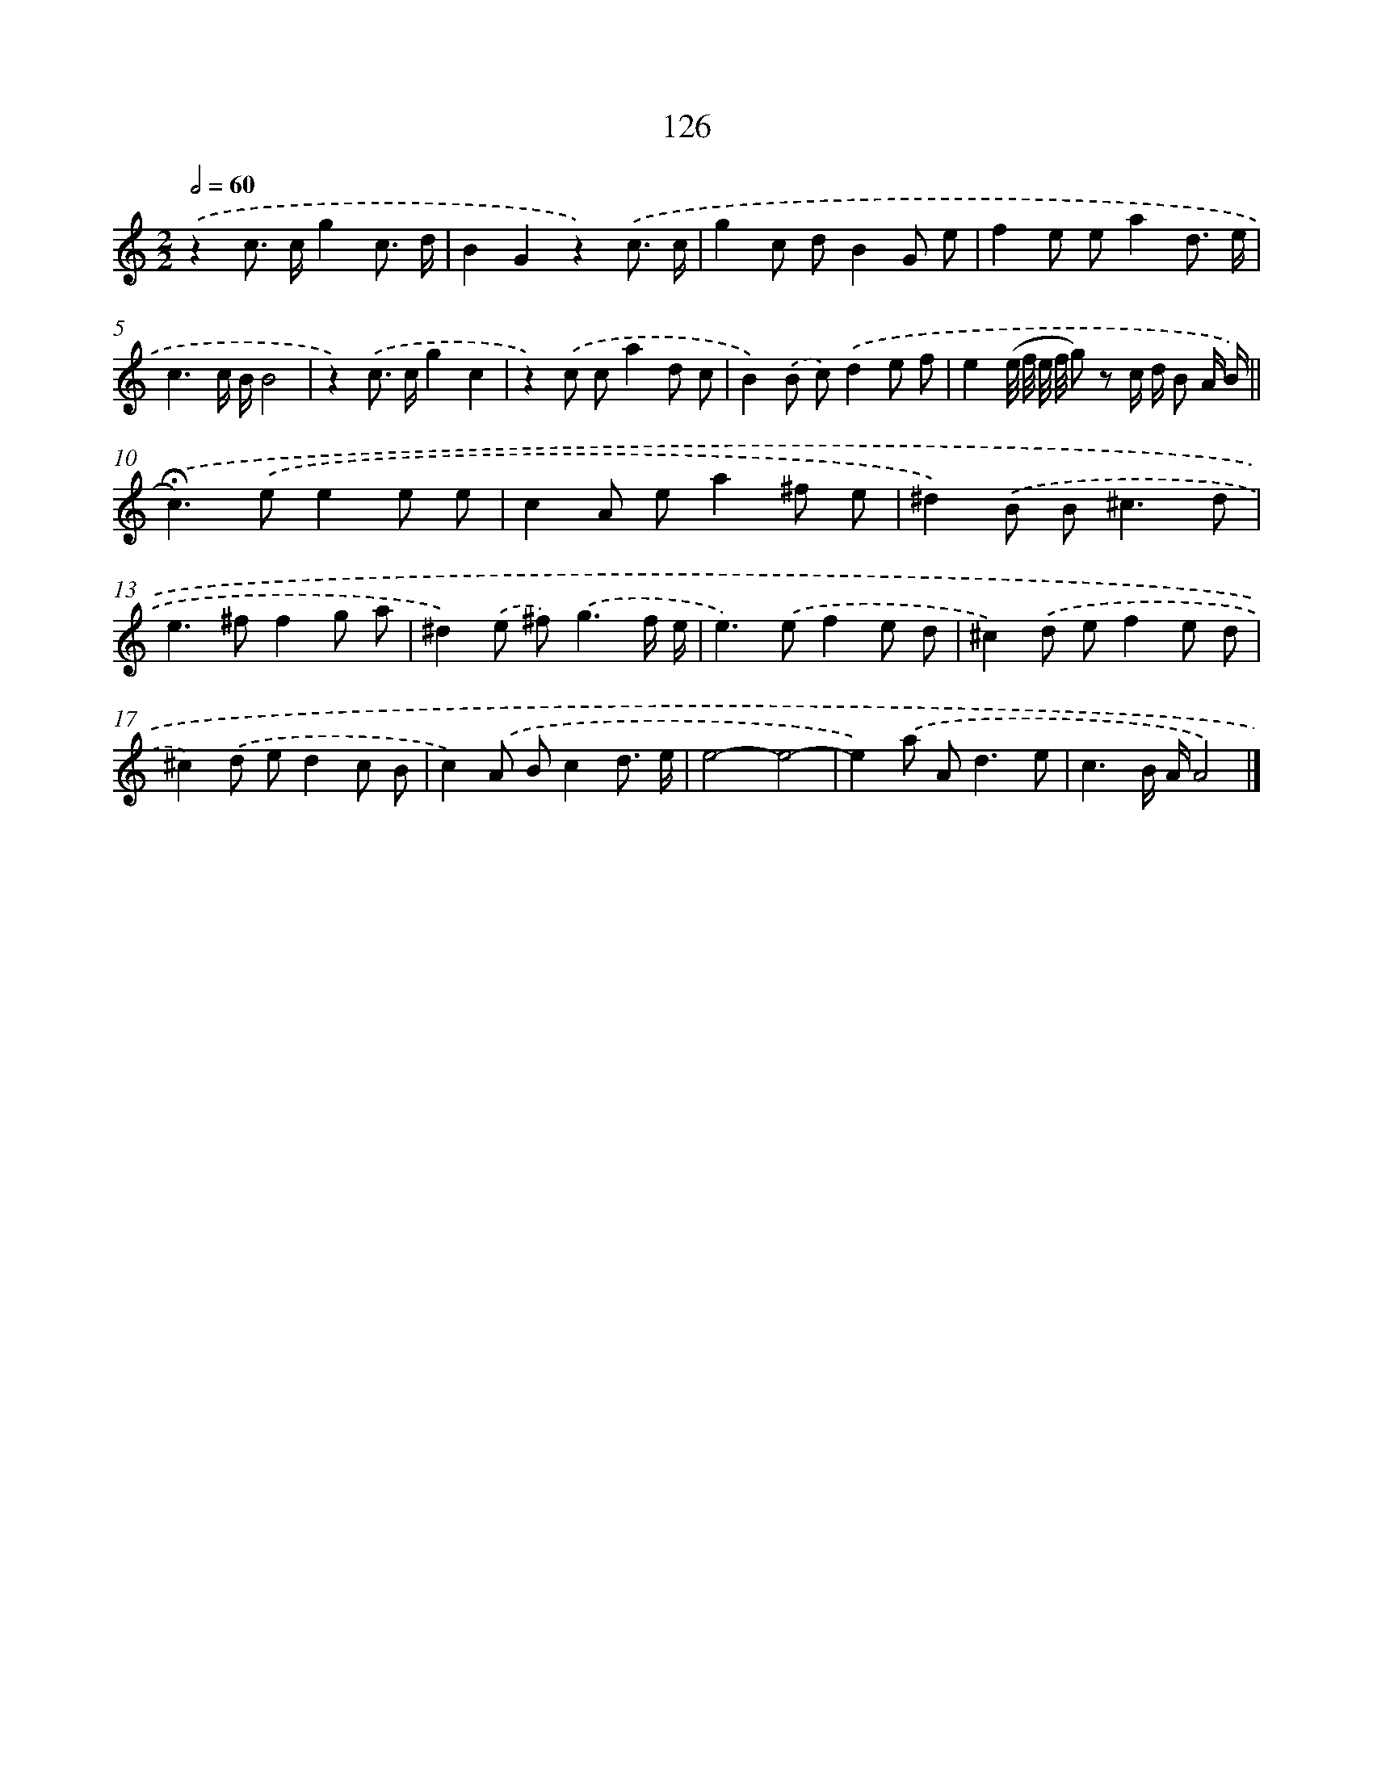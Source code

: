 X: 11444
T: 126
%%abc-version 2.0
%%abcx-abcm2ps-target-version 5.9.1 (29 Sep 2008)
%%abc-creator hum2abc beta
%%abcx-conversion-date 2018/11/01 14:37:15
%%humdrum-veritas 2424166696
%%humdrum-veritas-data 3068919057
%%continueall 1
%%barnumbers 0
L: 1/8
M: 2/2
Q: 1/2=60
K: C clef=treble
.('z2c> cg2c3/ d/ |
B2G2z2).('c3/ c/ |
g2c dB2G e |
f2e ea2d3/ e/ |
c3c/ B/B4 |
z2).('c> cg2c2 |
z2).('c ca2d c |
B2).('B c).('d2e f |
e2(e// f// e// f// g) z c/ d/ B A/ B/) ||
.('!fermata!c2>).('e2e2e e [I:setbarnb 11]|
c2A ea2^f e |
^d2).('B B2<^c2d |
e2>^f2f2g a |
^d2).('e ^f2<).('g2f/ e/ |
e2>).('e2f2e d |
^c2).('d ef2e d |
^c2).('d ed2c B |
c2).('A Bc2d3/ e/ |
e4-e4- |
e2).('a A2<d2e |
c3B/ A/A4) |]
